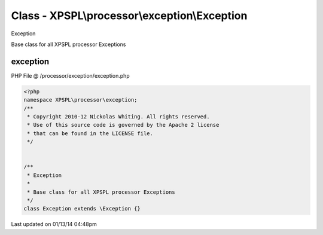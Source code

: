 .. /processor/exception/exception.php generated using Docpx v1.0.0 on 01/13/14 04:48pm


Class - XPSPL\\processor\\exception\\Exception
**********************************************

Exception

Base class for all XPSPL processor Exceptions

exception
=========
PHP File @ /processor/exception/exception.php

.. code-block:: php

	<?php
	namespace XPSPL\processor\exception;
	/**
	 * Copyright 2010-12 Nickolas Whiting. All rights reserved.
	 * Use of this source code is governed by the Apache 2 license
	 * that can be found in the LICENSE file.
	 */
	
	
	/**
	 * Exception
	 *
	 * Base class for all XPSPL processor Exceptions
	 */
	class Exception extends \Exception {}

Last updated on 01/13/14 04:48pm
